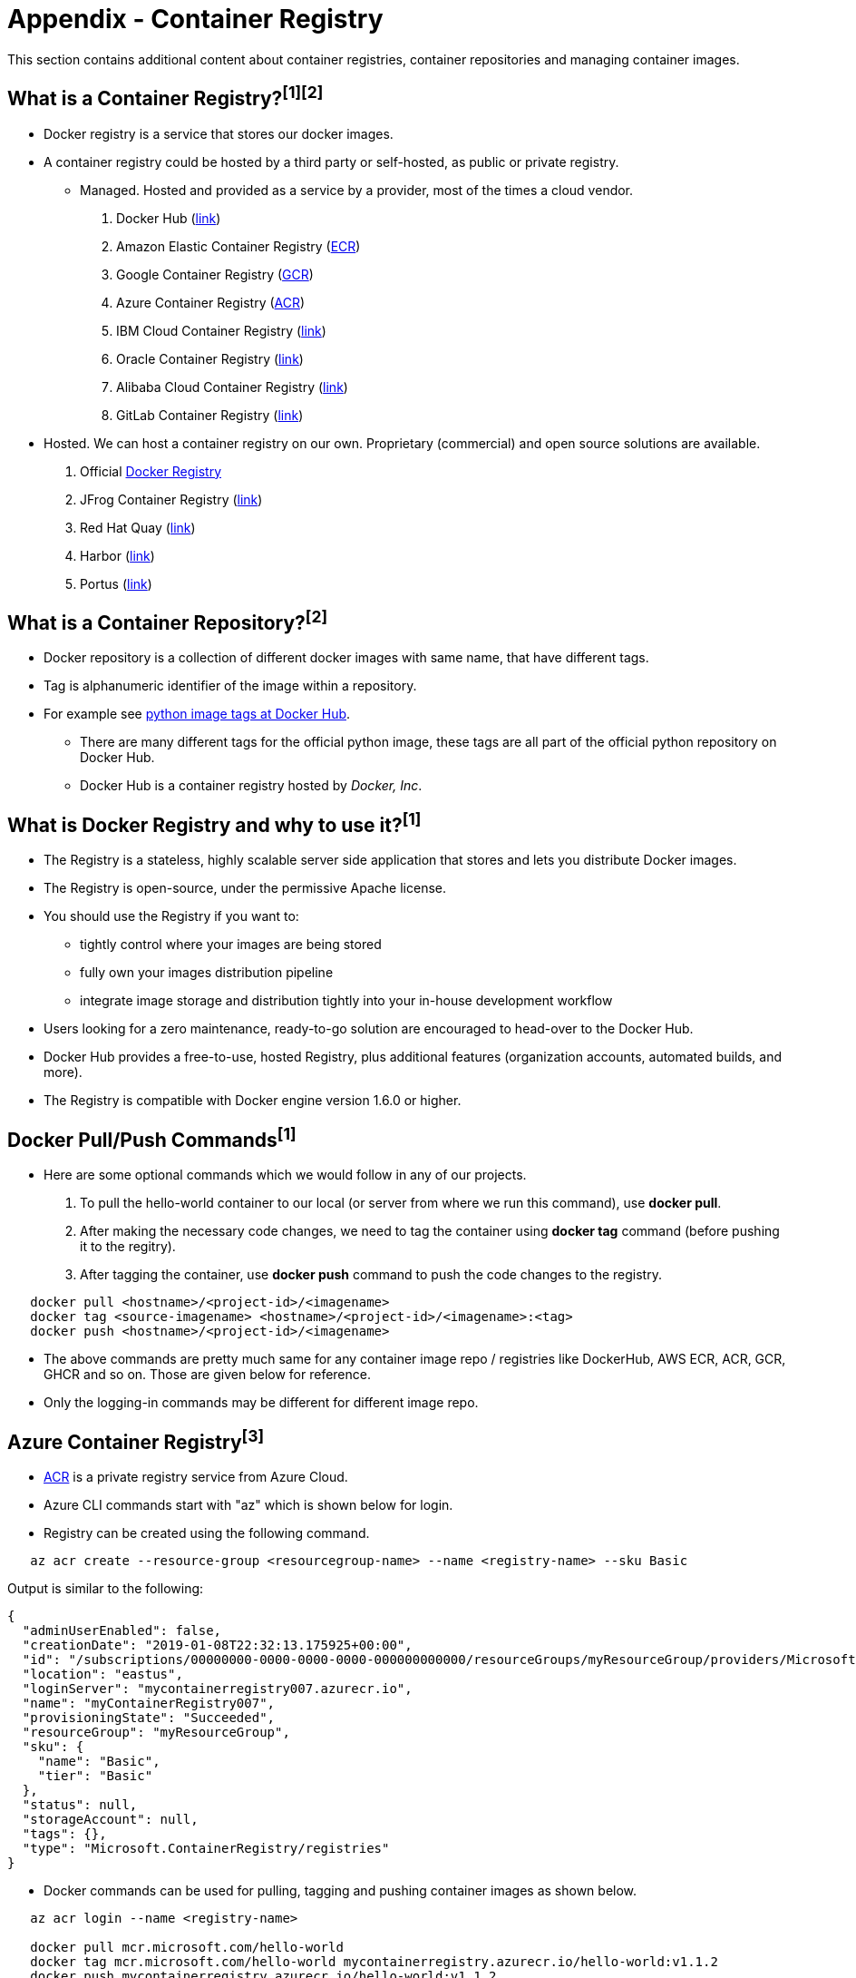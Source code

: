 = Appendix - Container Registry

This section contains additional content about container registries, container repositories and managing container images. 

== What is a Container Registry?^[1]^^[2]^
* Docker registry is a service that stores our docker images.
* A container registry could be hosted by a third party or self-hosted, as public or private registry.

** Managed. Hosted and provided as a service by a provider, most of the times a cloud vendor.
  . Docker Hub (https://docs.docker.com/docker-hub/repos/[link])
  . Amazon Elastic Container Registry (https://docs.aws.amazon.com/AmazonECR/latest/userguide/docker-push-ecr-image.html[ECR])
  . Google Container Registry (https://cloud.google.com/container-registry/docs/pushing-and-pulling[GCR])
  . Azure Container Registry (https://docs.microsoft.com/en-us/azure/container-registry/container-registry-get-started-docker-cli?tabs=azure-cli[ACR])
  . IBM Cloud Container Registry (https://www.ibm.com/cloud/container-registry[link])
  . Oracle Container Registry (https://docs.oracle.com/en-us/iaas/Content/Registry/Tasks/registrypushingimagesusingthedockercli.htm[link])
  . Alibaba Cloud Container Registry (https://www.alibabacloud.com/help/doc-detail/198212.htm[link])
  . GitLab Container Registry (https://docs.gitlab.com/ee/user/packages/container_registry/[link])
 * Hosted. We can host a container registry on our own. Proprietary (commercial) and open source solutions are available.
  . Official https://docs.docker.com/registry/[Docker Registry]
  . JFrog Container Registry (https://jfrog.com/container-registry/[link])
  . Red Hat Quay  (https://quay.io/[link])
  . Harbor  (https://goharbor.io/docs/2.3.0/install-config/[link])
  . Portus  (http://port.us.org/docs/first-steps.html[link])

== What is a Container Repository?^[2]^
* Docker repository is a collection of different docker images with same name, that have different tags. 
* Tag is alphanumeric identifier of the image within a repository.
* For example see https://hub.docker.com/r/library/python/tags/[python image tags at Docker Hub]. 
  - There are many different tags for the official python image, these tags are all part of the official python repository on Docker Hub. 
  - Docker Hub is a container registry hosted by _Docker, Inc_.
  
== What is Docker Registry and why to use it?^[1]^
* The Registry is a stateless, highly scalable server side application that stores and lets you distribute Docker images. 
* The Registry is open-source, under the permissive Apache license.
* You should use the Registry if you want to:
  - tightly control where your images are being stored
  - fully own your images distribution pipeline
  - integrate image storage and distribution tightly into your in-house development workflow
* Users looking for a zero maintenance, ready-to-go solution are encouraged to head-over to the Docker Hub.
* Docker Hub provides a free-to-use, hosted Registry, plus additional features (organization accounts, automated builds, and more).
* The Registry is compatible with Docker engine version 1.6.0 or higher.

== Docker Pull/Push Commands^[1]^
* Here are some optional commands which we would follow in any of our projects.

1. To pull the hello-world container to our local (or server from where we run this command), use *docker pull*.
2. After making the necessary code changes, we need to tag the container using *docker tag* command (before pushing it to the regitry).
3. After tagging the container, use *docker push* command to push the code changes to the registry.

[source,shell]
----
   docker pull <hostname>/<project-id>/<imagename>
   docker tag <source-imagename> <hostname>/<project-id>/<imagename>:<tag>
   docker push <hostname>/<project-id>/<imagename>
----

* The above commands are pretty much same for any container image repo / registries like DockerHub, AWS ECR, ACR, GCR, GHCR and so on. Those are given below for reference.
* Only the logging-in commands may be different for different image repo.

== Azure Container Registry^[3]^
* https://docs.microsoft.com/en-us/azure/container-registry/container-registry-get-started-portal[ACR] is a private registry service from Azure Cloud.
* Azure CLI commands start with "az" which is shown below for login.
* Registry can be created using the following command.

[source,shell]
----
   az acr create --resource-group <resourcegroup-name> --name <registry-name> --sku Basic
----

Output is similar to the following:
[source,json]
----
{
  "adminUserEnabled": false,
  "creationDate": "2019-01-08T22:32:13.175925+00:00",
  "id": "/subscriptions/00000000-0000-0000-0000-000000000000/resourceGroups/myResourceGroup/providers/Microsoft.ContainerRegistry/registries/myContainerRegistry007",
  "location": "eastus",
  "loginServer": "mycontainerregistry007.azurecr.io",
  "name": "myContainerRegistry007",
  "provisioningState": "Succeeded",
  "resourceGroup": "myResourceGroup",
  "sku": {
    "name": "Basic",
    "tier": "Basic"
  },
  "status": null,
  "storageAccount": null,
  "tags": {},
  "type": "Microsoft.ContainerRegistry/registries"
}
----

* Docker commands can be used for pulling, tagging and pushing container images as shown below.

[source,shell]
----
   az acr login --name <registry-name>
   
   docker pull mcr.microsoft.com/hello-world
   docker tag mcr.microsoft.com/hello-world mycontainerregistry.azurecr.io/hello-world:v1.1.2
   docker push mycontainerregistry.azurecr.io/hello-world:v1.1.2
----

== Google Container Registry^[4]^
* https://cloud.google.com/container-registry/docs/overview[GCR] is a private registry service from Google Cloud.
* Google Cloud CLI commands start with "gcr" which is shown below for login
* Docker commands can be used for pulling, tagging and pushing container images as shown below

[source,shell]
----
   gcloud auth print-access-token | docker login -u oauth2accesstoken --password-stdin https://HOSTNAME
   
   docker pull gcr.io/google-samples/hello-app:1.0
   docker tag gcr.io/google-samples/hello-app:1.0 gcr.io/PROJECT_ID/quickstart-image:tag1
   docker push gcr.io/PROJECT_ID/quickstart-image:tag1
----

== GitHub Container Registry^[5]^
* https://docs.github.com/en/packages/working-with-a-github-packages-registry/working-with-the-container-registry[GHCR] is a private registry service from GitHub.
* Docker commands can be used for logging into registry and for pulling, tagging, pushing container images as shown below

[source,shell]
----
   docker login ghcr.io -u USERNAME --password-stdin
   
   docker pull ghcr.io/OWNER/IMAGE_NAME:1.14.1
   docker tag ghcr.io/OWNER/IMAGE_NAME:1.14.1 ghcr.io/OWNER/IMAGE_NAME:tag1
   docker push ghcr.io/OWNER/IMAGE_NAME:latest
----

== References
* 1. ^Docker (https://docs.docker.com/registry/)
* 2. ^StackOverflow (https://stackoverflow.com/questions/34004076/)
* 3. ^Azure (https://docs.microsoft.com/en-us/azure/container-registry)
* 4. ^Google Cloud
* 5. ^GitHub
